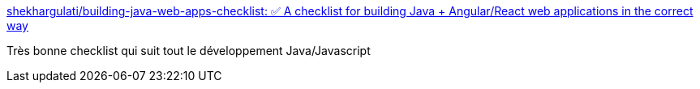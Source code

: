 :jbake-type: post
:jbake-status: published
:jbake-title: shekhargulati/building-java-web-apps-checklist: ✅ A checklist for building Java + Angular/React web applications in the correct way
:jbake-tags: java,javascript,programming,check,_mois_août,_année_2017
:jbake-date: 2017-08-11
:jbake-depth: ../
:jbake-uri: shaarli/1502452806000.adoc
:jbake-source: https://nicolas-delsaux.hd.free.fr/Shaarli?searchterm=https%3A%2F%2Fgithub.com%2Fshekhargulati%2Fbuilding-java-web-apps-checklist&searchtags=java+javascript+programming+check+_mois_ao%C3%BBt+_ann%C3%A9e_2017
:jbake-style: shaarli

https://github.com/shekhargulati/building-java-web-apps-checklist[shekhargulati/building-java-web-apps-checklist: ✅ A checklist for building Java + Angular/React web applications in the correct way]

Très bonne checklist qui suit tout le développement Java/Javascript
